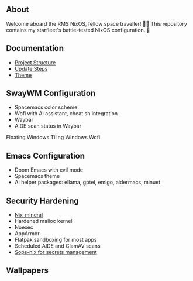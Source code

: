 [[file:splash.png]]

** About

[[https://builtwithnix.org][https://img.shields.io/badge/Built_with_Nix-white.svg?style=for-the-badge&logo=nixos&logoColor=white&color=41439a&test.svg]]
[[https://github.com/matthewspangler/nixos-starship][https://img.shields.io/badge/Github-white.svg?style=for-the-badge&logo=github&logoColor=white&color=121011&test.svg]]
[[https://gitlab.com/matthewspangler/nixos-starship][https://img.shields.io/badge/GitLab-330F63?style=for-the-badge&logo=gitlab&logoColor=white&test.svg]]

Welcome aboard the RMS NixOS, fellow space traveller! 👨‍🚀 This repository contains my starfleet's battle-tested NixOS configuration. 🚀 

** Documentation
- [[./docs/directory-structure.org][Project Structure]]
- [[./docs/update-steps.org][Update Steps]]
- [[./docs/theming.org][Theme]]

** SwayWM Configuration

- Spacemacs color scheme
- Wofi with AI assistant, cheat.sh integration
- Waybar
- AIDE scan status in Waybar

Floating Windows
[[file:swaywm.png]]
Tiling Windows
[[file:tiling.png]]
Wofi
[[file:wofi.png]]

** Emacs Configuration

- Doom Emacs with evil mode 
- Spacemacs theme
- AI helper packages: ellama, gptel, emigo, aidermacs, minuet

[[file:emacs.png]]

** Security Hardening

- [[https://github.com/cynicsketch/nix-mineral][Nix-mineral]]
- Hardened malloc kernel
- Noexec
- AppArmor 
- Flatpak sandboxing for most apps
- Scheduled AIDE and ClamAV scans
- [[https://github.com/Mic92/sops-nix][Sops-nix for secrets management]]

** Wallpapers

[[file:common/home-manager/desktop/sway/wallpapers/nixship-wallpaper.png]]
[[file:common/home-manager/desktop/sway/wallpapers/nixship-wallpaper-2.png]]
